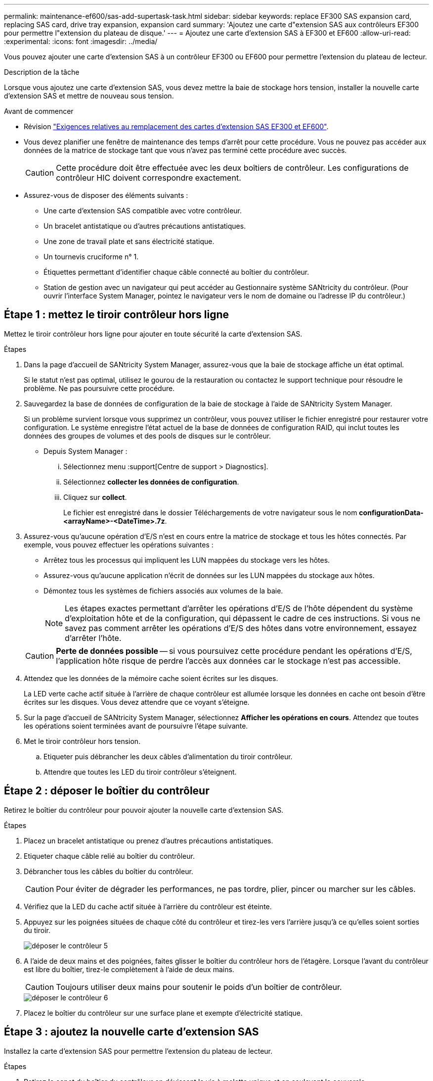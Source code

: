 ---
permalink: maintenance-ef600/sas-add-supertask-task.html 
sidebar: sidebar 
keywords: replace EF300 SAS expansion card, replacing SAS card, drive tray expansion, expansion card 
summary: 'Ajoutez une carte d"extension SAS aux contrôleurs EF300 pour permettre l"extension du plateau de disque.' 
---
= Ajoutez une carte d'extension SAS à EF300 et EF600
:allow-uri-read: 
:experimental: 
:icons: font
:imagesdir: ../media/


[role="lead"]
Vous pouvez ajouter une carte d'extension SAS à un contrôleur EF300 ou EF600 pour permettre l'extension du plateau de lecteur.

.Description de la tâche
Lorsque vous ajoutez une carte d'extension SAS, vous devez mettre la baie de stockage hors tension, installer la nouvelle carte d'extension SAS et mettre de nouveau sous tension.

.Avant de commencer
* Révision link:sas-overview-supertask-concept.html["Exigences relatives au remplacement des cartes d'extension SAS EF300 et EF600"].
* Vous devez planifier une fenêtre de maintenance des temps d'arrêt pour cette procédure. Vous ne pouvez pas accéder aux données de la matrice de stockage tant que vous n'avez pas terminé cette procédure avec succès.
+

CAUTION: Cette procédure doit être effectuée avec les deux boîtiers de contrôleur. Les configurations de contrôleur HIC doivent correspondre exactement.

* Assurez-vous de disposer des éléments suivants :
+
** Une carte d'extension SAS compatible avec votre contrôleur.
** Un bracelet antistatique ou d'autres précautions antistatiques.
** Une zone de travail plate et sans électricité statique.
** Un tournevis cruciforme n° 1.
** Étiquettes permettant d'identifier chaque câble connecté au boîtier du contrôleur.
** Station de gestion avec un navigateur qui peut accéder au Gestionnaire système SANtricity du contrôleur. (Pour ouvrir l'interface System Manager, pointez le navigateur vers le nom de domaine ou l'adresse IP du contrôleur.)






== Étape 1 : mettez le tiroir contrôleur hors ligne

Mettez le tiroir contrôleur hors ligne pour ajouter en toute sécurité la carte d'extension SAS.

.Étapes
. Dans la page d'accueil de SANtricity System Manager, assurez-vous que la baie de stockage affiche un état optimal.
+
Si le statut n'est pas optimal, utilisez le gourou de la restauration ou contactez le support technique pour résoudre le problème. Ne pas poursuivre cette procédure.

. Sauvegardez la base de données de configuration de la baie de stockage à l'aide de SANtricity System Manager.
+
Si un problème survient lorsque vous supprimez un contrôleur, vous pouvez utiliser le fichier enregistré pour restaurer votre configuration. Le système enregistre l'état actuel de la base de données de configuration RAID, qui inclut toutes les données des groupes de volumes et des pools de disques sur le contrôleur.

+
** Depuis System Manager :
+
... Sélectionnez menu :support[Centre de support > Diagnostics].
... Sélectionnez *collecter les données de configuration*.
... Cliquez sur *collect*.
+
Le fichier est enregistré dans le dossier Téléchargements de votre navigateur sous le nom *configurationData-<arrayName>-<DateTime>.7z*.





. Assurez-vous qu'aucune opération d'E/S n'est en cours entre la matrice de stockage et tous les hôtes connectés. Par exemple, vous pouvez effectuer les opérations suivantes :
+
** Arrêtez tous les processus qui impliquent les LUN mappées du stockage vers les hôtes.
** Assurez-vous qu'aucune application n'écrit de données sur les LUN mappées du stockage aux hôtes.
** Démontez tous les systèmes de fichiers associés aux volumes de la baie.
+

NOTE: Les étapes exactes permettant d'arrêter les opérations d'E/S de l'hôte dépendent du système d'exploitation hôte et de la configuration, qui dépassent le cadre de ces instructions. Si vous ne savez pas comment arrêter les opérations d'E/S des hôtes dans votre environnement, essayez d'arrêter l'hôte.

+

CAUTION: *Perte de données possible* -- si vous poursuivez cette procédure pendant les opérations d'E/S, l'application hôte risque de perdre l'accès aux données car le stockage n'est pas accessible.



. Attendez que les données de la mémoire cache soient écrites sur les disques.
+
La LED verte cache actif située à l'arrière de chaque contrôleur est allumée lorsque les données en cache ont besoin d'être écrites sur les disques. Vous devez attendre que ce voyant s'éteigne.

. Sur la page d'accueil de SANtricity System Manager, sélectionnez *Afficher les opérations en cours*. Attendez que toutes les opérations soient terminées avant de poursuivre l'étape suivante.
. Met le tiroir contrôleur hors tension.
+
.. Etiqueter puis débrancher les deux câbles d'alimentation du tiroir contrôleur.
.. Attendre que toutes les LED du tiroir contrôleur s'éteignent.






== Étape 2 : déposer le boîtier du contrôleur

Retirez le boîtier du contrôleur pour pouvoir ajouter la nouvelle carte d'extension SAS.

.Étapes
. Placez un bracelet antistatique ou prenez d'autres précautions antistatiques.
. Etiqueter chaque câble relié au boîtier du contrôleur.
. Débrancher tous les câbles du boîtier du contrôleur.
+

CAUTION: Pour éviter de dégrader les performances, ne pas tordre, plier, pincer ou marcher sur les câbles.

. Vérifiez que la LED du cache actif située à l'arrière du contrôleur est éteinte.
. Appuyez sur les poignées situées de chaque côté du contrôleur et tirez-les vers l'arrière jusqu'à ce qu'elles soient sorties du tiroir.
+
image::../media/remove_controller_5.png[déposer le contrôleur 5]

. A l'aide de deux mains et des poignées, faites glisser le boîtier du contrôleur hors de l'étagère. Lorsque l'avant du contrôleur est libre du boîtier, tirez-le complètement à l'aide de deux mains.
+

CAUTION: Toujours utiliser deux mains pour soutenir le poids d'un boîtier de contrôleur.

+
image::../media/remove_controller_6.png[déposer le contrôleur 6]

. Placez le boîtier du contrôleur sur une surface plane et exempte d'électricité statique.




== Étape 3 : ajoutez la nouvelle carte d'extension SAS

Installez la carte d'extension SAS pour permettre l'extension du plateau de lecteur.

.Étapes
. Retirez le capot du boîtier du contrôleur en dévissant la vis à molette unique et en soulevant le couvercle.
. Vérifiez que la LED verte située dans le contrôleur est éteinte.
+
Si ce voyant vert est allumé, le contrôleur utilise toujours l'alimentation de la batterie. Vous devez attendre que ce voyant s'éteigne avant de retirer des composants.

. À l'aide d'un tournevis cruciforme n° 1, retirez les deux vis qui fixent la façade au boîtier du contrôleur, puis retirez la façade avant.
. Alignez la vis moletée unique de la carte d'extension SAS avec le trou correspondant du contrôleur, puis alignez le connecteur situé au bas de la carte d'extension avec le connecteur d'interface de la carte d'extension sur la carte contrôleur.
+
Veillez à ne pas rayer ou heurter les composants au bas de la carte d'extension SAS ou en haut de la carte contrôleur.

. Abaissez avec précaution la carte d'extension SAS en place et insérez le connecteur de la carte d'extension en appuyant doucement sur la carte d'extension.
. Serrez à la main la vis moletée de la carte d'extension SAS.
+
N'utilisez pas de tournevis, sinon vous risquez de trop serrer les vis.

. À l'aide d'un tournevis cruciforme n° 1, fixez la façade que vous avez retirée du boîtier de contrôleur d'origine sur le nouveau boîtier de contrôleur à l'aide des deux vis.




== Étape 4 : réinstallez le boîtier du contrôleur

Après avoir installé la nouvelle carte d'extension SAS, réinstallez le boîtier du contrôleur dans le tiroir du contrôleur.

.Étapes
. Abaissez le capot du boîtier du contrôleur et fixez la vis à molette.
. Tout en appuyant sur les poignées du contrôleur, faites glisser délicatement le boîtier du contrôleur jusqu'à ce qu'il se place dans le tiroir du contrôleur.
+

NOTE: Le contrôleur émet un déclic sonore lorsqu'il est correctement installé dans le tiroir.

+
image::../media/remove_controller_7.png[déposer le contrôleur 7]





== Étape 5 : ajout complet de carte d'extension SAS

Placez le contrôleur en ligne, collectez les données de support et reprenez les opérations.

.Étapes
. Branchez les câbles d'alimentation pour mettre le contrôleur en ligne.
. Pendant le démarrage du contrôleur, vérifiez les LED du contrôleur.
+
** Le voyant d'avertissement orange reste allumé.
** Les voyants Host Link peuvent être allumés, clignotants ou éteints, selon l'interface hôte.


. Une fois le contrôleur reen ligne, vérifiez que son état est optimal et vérifiez les LED d'avertissement du tiroir contrôleur.
+
Si l'état n'est pas optimal ou si l'un des voyants d'avertissement est allumé, vérifiez que tous les câbles sont correctement installés et que le boîtier du contrôleur est correctement installé. Au besoin, déposer et réinstaller le boîtier du contrôleur.

+

NOTE: Si vous ne pouvez pas résoudre le problème, contactez le support technique.

. Cliquez sur Menu:matériel [support > Centre de mise à niveau] pour vous assurer que la dernière version de SANtricity OS est installée.
+
Au besoin, installez la dernière version.

. Vérifiez que tous les volumes ont été renvoyés au propriétaire préféré.
+
.. Sélectionnez menu:Storage[volumes]. Dans la page *tous les volumes*, vérifiez que les volumes sont distribués à leurs propriétaires préférés. Sélectionnez menu:More[change Ownership] pour afficher les propriétaires de volumes.
.. Si les volumes appartiennent tous au propriétaire préféré, passez à l'étape 6.
.. Si aucun volume n'est renvoyé, vous devez le renvoyer manuellement. Accédez au menu:plus[redistribuez les volumes].
.. Si seulement certains volumes sont renvoyés à leurs propriétaires préférés après la distribution automatique ou manuelle, vous devez vérifier le Recovery Guru pour les problèmes de connectivité hôte.
.. S'il n'y a pas de Recovery Guru présent ou si vous suivez les étapes de Recovery guru, les volumes ne sont toujours pas retournés à leurs propriétaires préférés contactez le support.


. Collecte des données de support de votre baie de stockage à l'aide de SANtricity System Manager
+
.. Sélectionnez menu :support[Centre de support > Diagnostics].
.. Sélectionnez *collecter les données de support*.
.. Cliquez sur *collect*.
+
Le fichier est enregistré dans le dossier Téléchargements de votre navigateur portant le nom *support-data.7z*.



. Répétez cette tâche avec le second boîtier de contrôleur.



NOTE: Pour raccorder votre extension SAS, reportez-vous à la section link:../install-hw-cabling/index.html["Câblage du matériel E-Series"] pour obtenir des instructions.

.Et la suite ?
Le processus d'ajout d'une carte d'extension SAS dans votre matrice de stockage est terminé. Vous pouvez reprendre les opérations normales.
